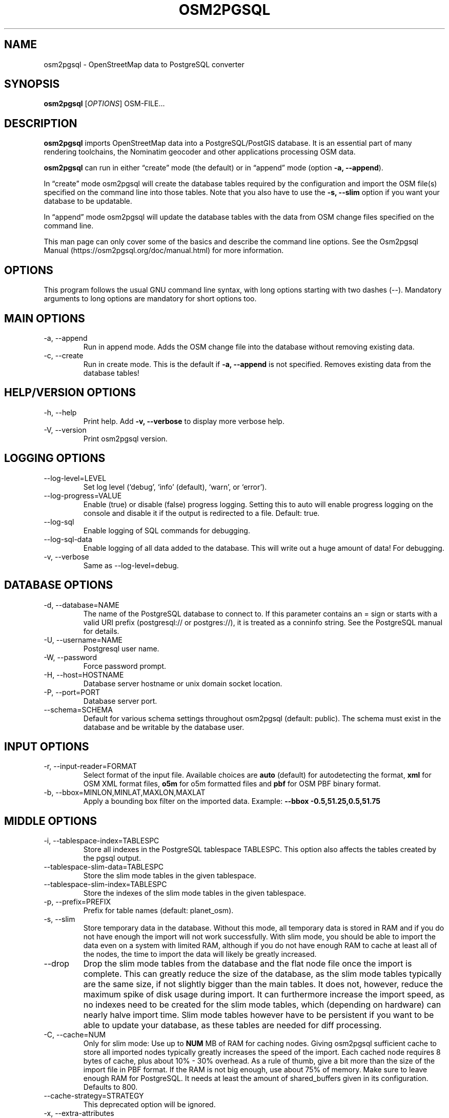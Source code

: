 .TH "OSM2PGSQL" "1" "1.9.2" "" ""
.SH NAME
.PP
osm2pgsql - OpenStreetMap data to PostgreSQL converter
.SH SYNOPSIS
.PP
\f[B]osm2pgsql\f[R] [\f[I]OPTIONS\f[R]] OSM-FILE\&...
.SH DESCRIPTION
.PP
\f[B]osm2pgsql\f[R] imports OpenStreetMap data into a PostgreSQL/PostGIS
database.
It is an essential part of many rendering toolchains, the Nominatim
geocoder and other applications processing OSM data.
.PP
\f[B]osm2pgsql\f[R] can run in either \[lq]create\[rq] mode (the
default) or in \[lq]append\[rq] mode (option \f[B]-a, --append\f[R]).
.PP
In \[lq]create\[rq] mode osm2pgsql will create the database tables
required by the configuration and import the OSM file(s) specified on
the command line into those tables.
Note that you also have to use the \f[B]-s, --slim\f[R] option if you
want your database to be updatable.
.PP
In \[lq]append\[rq] mode osm2pgsql will update the database tables with
the data from OSM change files specified on the command line.
.PP
This man page can only cover some of the basics and describe the command
line options.
See the Osm2pgsql Manual (https://osm2pgsql.org/doc/manual.html) for
more information.
.SH OPTIONS
.PP
This program follows the usual GNU command line syntax, with long
options starting with two dashes (\f[V]--\f[R]).
Mandatory arguments to long options are mandatory for short options too.
.SH MAIN OPTIONS
.TP
-a, --append
Run in append mode.
Adds the OSM change file into the database without removing existing
data.
.TP
-c, --create
Run in create mode.
This is the default if \f[B]-a, --append\f[R] is not specified.
Removes existing data from the database tables!
.SH HELP/VERSION OPTIONS
.TP
-h, --help
Print help.
Add \f[B]-v, --verbose\f[R] to display more verbose help.
.TP
-V, --version
Print osm2pgsql version.
.SH LOGGING OPTIONS
.TP
--log-level=LEVEL
Set log level (`debug', `info' (default), `warn', or `error').
.TP
--log-progress=VALUE
Enable (\f[V]true\f[R]) or disable (\f[V]false\f[R]) progress logging.
Setting this to \f[V]auto\f[R] will enable progress logging on the
console and disable it if the output is redirected to a file.
Default: true.
.TP
--log-sql
Enable logging of SQL commands for debugging.
.TP
--log-sql-data
Enable logging of all data added to the database.
This will write out a huge amount of data!
For debugging.
.TP
-v, --verbose
Same as \f[V]--log-level=debug\f[R].
.SH DATABASE OPTIONS
.TP
-d, --database=NAME
The name of the PostgreSQL database to connect to.
If this parameter contains an \f[V]=\f[R] sign or starts with a valid
URI prefix (\f[V]postgresql://\f[R] or \f[V]postgres://\f[R]), it is
treated as a conninfo string.
See the PostgreSQL manual for details.
.TP
-U, --username=NAME
Postgresql user name.
.TP
-W, --password
Force password prompt.
.TP
-H, --host=HOSTNAME
Database server hostname or unix domain socket location.
.TP
-P, --port=PORT
Database server port.
.TP
--schema=SCHEMA
Default for various schema settings throughout osm2pgsql (default:
\f[V]public\f[R]).
The schema must exist in the database and be writable by the database
user.
.SH INPUT OPTIONS
.TP
-r, --input-reader=FORMAT
Select format of the input file.
Available choices are \f[B]auto\f[R] (default) for autodetecting the
format, \f[B]xml\f[R] for OSM XML format files, \f[B]o5m\f[R] for o5m
formatted files and \f[B]pbf\f[R] for OSM PBF binary format.
.TP
-b, --bbox=MINLON,MINLAT,MAXLON,MAXLAT
Apply a bounding box filter on the imported data.
Example: \f[B]--bbox\f[R] \f[B]-0.5,51.25,0.5,51.75\f[R]
.SH MIDDLE OPTIONS
.TP
-i, --tablespace-index=TABLESPC
Store all indexes in the PostgreSQL tablespace \f[V]TABLESPC\f[R].
This option also affects the tables created by the pgsql output.
.TP
--tablespace-slim-data=TABLESPC
Store the slim mode tables in the given tablespace.
.TP
--tablespace-slim-index=TABLESPC
Store the indexes of the slim mode tables in the given tablespace.
.TP
-p, --prefix=PREFIX
Prefix for table names (default: \f[V]planet_osm\f[R]).
.TP
-s, --slim
Store temporary data in the database.
Without this mode, all temporary data is stored in RAM and if you do not
have enough the import will not work successfully.
With slim mode, you should be able to import the data even on a system
with limited RAM, although if you do not have enough RAM to cache at
least all of the nodes, the time to import the data will likely be
greatly increased.
.TP
--drop
Drop the slim mode tables from the database and the flat node file once
the import is complete.
This can greatly reduce the size of the database, as the slim mode
tables typically are the same size, if not slightly bigger than the main
tables.
It does not, however, reduce the maximum spike of disk usage during
import.
It can furthermore increase the import speed, as no indexes need to be
created for the slim mode tables, which (depending on hardware) can
nearly halve import time.
Slim mode tables however have to be persistent if you want to be able to
update your database, as these tables are needed for diff processing.
.TP
-C, --cache=NUM
Only for slim mode: Use up to \f[B]NUM\f[R] MB of RAM for caching nodes.
Giving osm2pgsql sufficient cache to store all imported nodes typically
greatly increases the speed of the import.
Each cached node requires 8 bytes of cache, plus about 10% - 30%
overhead.
As a rule of thumb, give a bit more than the size of the import file in
PBF format.
If the RAM is not big enough, use about 75% of memory.
Make sure to leave enough RAM for PostgreSQL.
It needs at least the amount of \f[V]shared_buffers\f[R] given in its
configuration.
Defaults to 800.
.TP
--cache-strategy=STRATEGY
This deprecated option will be ignored.
.TP
-x, --extra-attributes
Include attributes of each object in the middle tables and make them
available to the outputs.
Attributes are: user name, user id, changeset id, timestamp and version.
.TP
--flat-nodes=FILENAME
The flat-nodes mode is a separate method to store slim mode node
information on disk.
Instead of storing this information in the main PostgreSQL database,
this mode creates its own separate custom database to store the
information.
As this custom database has application level knowledge about the data
to store and is not general purpose, it can store the data much more
efficiently.
Storing the node information for the full planet requires more than
300GB in PostgreSQL, the same data is stored in \[lq]only\[rq] 50GB
using the flat-nodes mode.
This can also increase the speed of applying diff files.
This option activates the flat-nodes mode and specifies the location of
the database file.
It is a single large file.
This mode is only recommended for full planet imports as it doesn\[cq]t
work well with small imports.
The default is disabled.
.TP
--middle-schema=SCHEMA
Use PostgreSQL schema SCHEMA for all tables, indexes, and functions in
the middle.
The schema must exist in the database and be writable by the database
user.
By default the schema set with \f[V]--schema\f[R] is used, or
\f[V]public\f[R] if that is not set.
.TP
--middle-way-node-index-id-shift=SHIFT
Set ID shift for way node bucket index in middle.
Experts only.
See documentation for details.
.TP
--middle-database-format=FORMAT
Set the database format for the middle tables to FORMAT.
Allowed formats are \f[B]legacy\f[R] and \f[B]new\f[R].
The \f[B]legacy\f[R] format is the old format that will eventually be
deprecated and removed but is currently still the default.
The \f[B]new\f[R] format was introduced in version 1.9.0 and is still
experimental.
See the manual for details on these formats.
(Only works with \f[B]--slim\f[R].
In append mode osm2pgsql will automatically detect the database format,
so don\[cq]t use this with \f[B]-a, --append\f[R].)
.TP
--middle-with-nodes
Used together with the \f[B]new\f[R] middle database format when a flat
nodes file is used to force storing nodes with tags in the database,
too.
.SH OUTPUT OPTIONS
.TP
-O, --output=OUTPUT
Specifies the output to use.
Currently osm2pgsql supports \f[B]pgsql\f[R], \f[B]flex\f[R],
\f[B]gazetteer\f[R] and \f[B]null\f[R].
\f[B]pgsql\f[R] is the default output still available for backwards
compatibility.
New setups should use the \f[B]flex\f[R] output which allows for a much
more flexible configuration.
The \f[B]gazetteer\f[R] output is intended for geocoding with Nominatim
only.
The \f[B]null\f[R] output does not write anything and is only useful for
testing or with \f[B]--slim\f[R] for creating slim tables.
.TP
-S, --style=FILE
The style file.
This specifies how the data is imported into the database, its format
depends on the output.
(For the \f[B]pgsql\f[R] output, the default is
\f[V]/usr/share/osm2pgsql/default.style\f[R], for other outputs there is
no default.)
.SH PGSQL OUTPUT OPTIONS
.TP
-i, --tablespace-index=TABLESPC
Store all indexes in the PostgreSQL tablespace \f[V]TABLESPC\f[R].
This option also affects the middle tables.
.TP
--tablespace-main-data=TABLESPC
Store the data tables in the PostgreSQL tablespace \f[V]TABLESPC\f[R].
.TP
--tablespace-main-index=TABLESPC
Store the indexes in the PostgreSQL tablespace \f[V]TABLESPC\f[R].
.TP
--latlong
Store coordinates in degrees of latitude & longitude.
.TP
-m, --merc
Store coordinates in Spherical Mercator (Web Mercator, EPSG:3857) (the
default).
.TP
-E, --proj=SRID
Use projection EPSG:SRID.
.TP
-p, --prefix=PREFIX
Prefix for table names (default: \f[V]planet_osm\f[R]).
This option affects the middle as well as the pgsql output table names.
.TP
--tag-transform-script=SCRIPT
Specify a Lua script to handle tag filtering and normalisation.
The script contains callback functions for nodes, ways and relations,
which each take a set of tags and returns a transformed, filtered set of
tags which are then written to the database.
.TP
-x, --extra-attributes
Include attributes (user name, user id, changeset id, timestamp and
version).
This also requires additional entries in your style file.
.TP
-k, --hstore
Add tags without column to an additional hstore (key/value) column in
the database tables.
.TP
-j, --hstore-all
Add all tags to an additional hstore (key/value) column in the database
tables.
.TP
-z, --hstore-column=PREFIX
Add an additional hstore (key/value) column named \f[V]PREFIX\f[R]
containing all tags that have a key starting with \f[V]PREFIX\f[R], eg
\f[V]\[rs]--hstore-column \[dq]name:\[dq]\f[R] will produce an extra
hstore column that contains all \f[V]name:xx\f[R] tags.
.TP
--hstore-match-only
Only keep objects that have a value in at least one of the non-hstore
columns.
.TP
--hstore-add-index
Create indexes for all hstore columns after import.
.TP
-G, --multi-geometry
Normally osm2pgsql splits multi-part geometries into separate database
rows per part.
A single OSM object can therefore use several rows in the output tables.
With this option, osm2pgsql instead generates multi-geometry features in
the PostgreSQL tables.
.TP
-K, --keep-coastlines
Keep coastline data rather than filtering it out.
By default objects tagged \f[V]natural=coastline\f[R] will be discarded
based on the assumption that Shapefiles generated by OSMCoastline
(https://osmdata.openstreetmap.de/) will be used for the coastline data.
.TP
--reproject-area
Compute area column using spherical mercator coordinates even if a
different projection is used for the geometries.
.TP
--output-pgsql-schema=SCHEMA
Use PostgreSQL schema SCHEMA for all tables, indexes, and functions in
the pgsql output.
The schema must exist in the database and be writable by the database
user.
By default the schema set with \f[V]--schema\f[R] is used, or
\f[V]public\f[R] if that is not set.
.SH EXPIRE OPTIONS
.TP
-e, --expire-tiles=[MIN_ZOOM-]MAX-ZOOM
Create a tile expiry list.
.TP
-o, --expire-output=FILENAME
Output file name for expired tiles list.
.TP
--expire-bbox-size=SIZE
Max size for a polygon to expire the whole polygon, not just the
boundary.
.SH ADVANCED OPTIONS
.TP
-I, --disable-parallel-indexing
Disable parallel clustering and index building on all tables, build one
index after the other.
.TP
--number-processes=THREADS
Specifies the number of parallel threads used for certain operations.
.TP
--with-forward-dependencies=BOOL
Propagate changes from nodes to ways and node/way members to relations
(Default: \f[V]true\f[R]).
.SH SEE ALSO
.IP \[bu] 2
osm2pgsql website (https://osm2pgsql.org)
.IP \[bu] 2
osm2pgsql manual (https://osm2pgsql.org/doc/manual.html)
.IP \[bu] 2
\f[B]postgres\f[R](1)
.IP \[bu] 2
\f[B]osmcoastline\f[R](1)
